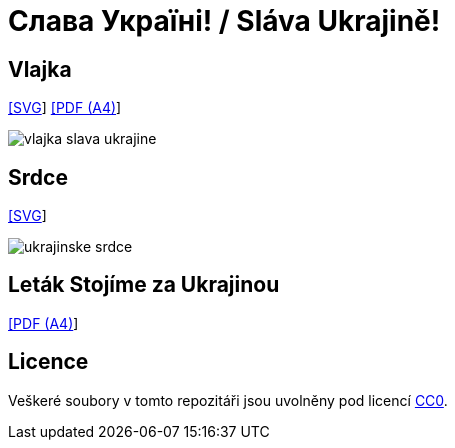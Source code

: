 = Слава Україні! / Sláva Ukrajině!
:gh-name: jirutka/slava-ukrajine
:gh-raw-url: https://github.com/{gh-name}/raw/master

== Vlajka

link:{gh-raw-url}/vlajka-slava-ukrajine.svg[[SVG]] link:{gh-raw-url}/vlajka-slava-ukrajine.pdf[[PDF (A4)]]

image::vlajka-slava-ukrajine.svg[]


== Srdce

link:{gh-raw-url}/ukrajinske-srdce.svg[[SVG]]

image::ukrajinske-srdce.svg[]


== Leták Stojíme za Ukrajinou

link:{gh-raw-url}/letak-stojime-za-ukrajinou.pdf[[PDF (A4)]]


== Licence

Veškeré soubory v tomto repozitáři jsou uvolněny pod licencí https://creativecommons.org/publicdomain/zero/1.0/[CC0].

